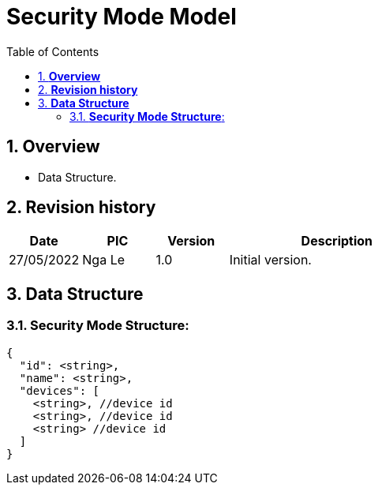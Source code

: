 :sectnumlevels: 5
:toclevels: 5
:sectnums:
:source-highlighter: coderay

= *Security Mode Model*
:toc: left

== *Overview*
- Data Structure.

== *Revision history*

[cols="1,1,1,3", options="header"]
|===
|*Date*
|*PIC*
|*Version*
|*Description*

|27/05/2022
|Nga Le
|1.0
|Initial version.
|===

== *Data Structure*

=== *Security Mode Structure*:

[source,json]
----
{
  "id": <string>,
  "name": <string>,
  "devices": [
    <string>, //device id
    <string>, //device id
    <string> //device id
  ]
}
----

